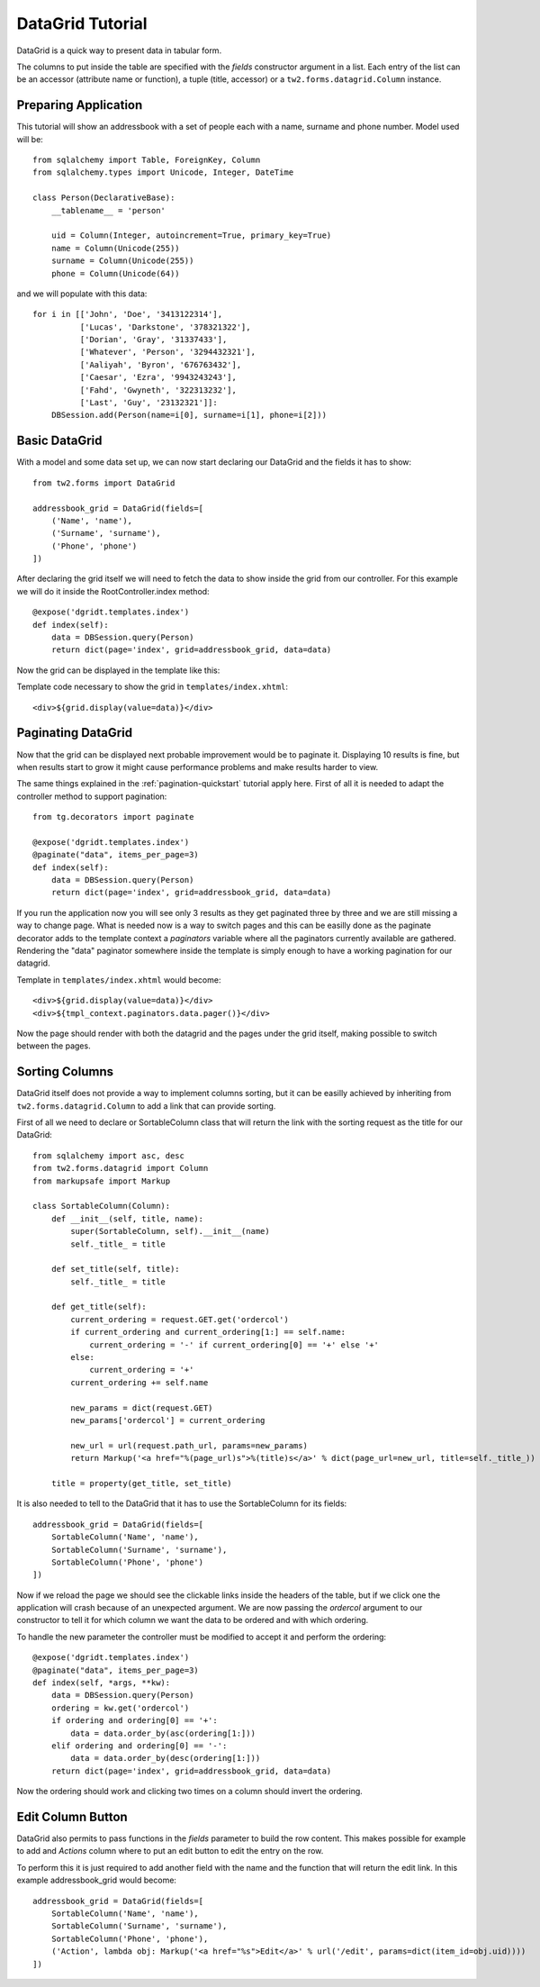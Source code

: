 .. _datagrid-quickstart:

DataGrid Tutorial
=====================================

DataGrid is a quick way to present data in tabular form.

The columns to put inside the table are specified with the *fields* constructor argument in a list.
Each entry of the list can be an accessor (attribute name or function), a tuple (title, accessor) or a ``tw2.forms.datagrid.Column`` instance.

Preparing Application
-----------------------

This tutorial will show an addressbook with a set of people each with a name, surname and phone number.
Model used will be::

	from sqlalchemy import Table, ForeignKey, Column
	from sqlalchemy.types import Unicode, Integer, DateTime

	class Person(DeclarativeBase):
	    __tablename__ = 'person'

	    uid = Column(Integer, autoincrement=True, primary_key=True)
	    name = Column(Unicode(255))
	    surname = Column(Unicode(255))
	    phone = Column(Unicode(64))

and we will populate with this data::

        for i in [['John', 'Doe', '3413122314'],
                  ['Lucas', 'Darkstone', '378321322'],
                  ['Dorian', 'Gray', '31337433'],
                  ['Whatever', 'Person', '3294432321'],
                  ['Aaliyah', 'Byron', '676763432'],
                  ['Caesar', 'Ezra', '9943243243'],
                  ['Fahd', 'Gwyneth', '322313232'],
                  ['Last', 'Guy', '23132321']]:
            DBSession.add(Person(name=i[0], surname=i[1], phone=i[2]))

Basic DataGrid
----------------

With a model and some data set up, we can now start declaring our DataGrid and the fields it has to show::

	from tw2.forms import DataGrid

	addressbook_grid = DataGrid(fields=[
	    ('Name', 'name'),
	    ('Surname', 'surname'),
	    ('Phone', 'phone')
	])

After declaring the grid itself we will need to fetch the data to show inside the grid from our controller.
For this example we will do it inside the RootController.index method::

    @expose('dgridt.templates.index')
    def index(self):
        data = DBSession.query(Person)
        return dict(page='index', grid=addressbook_grid, data=data)

Now the grid can be displayed in the template like this:

.. highlight:: html+genshi

Template code necessary to show the grid in ``templates/index.xhtml``::

	<div>${grid.display(value=data)}</div>


Paginating DataGrid
----------------------

Now that the grid can be displayed next probable improvement would be to paginate it.
Displaying 10 results is fine, but when results start to grow it might cause performance problems and make results harder to view. 

.. highlight:: python

The same things explained in the :ref:`pagination-quickstart` tutorial apply here. 
First of all it is needed to adapt the controller method to support pagination::

    from tg.decorators import paginate

    @expose('dgridt.templates.index')
    @paginate("data", items_per_page=3)
    def index(self):
        data = DBSession.query(Person)
        return dict(page='index', grid=addressbook_grid, data=data)

If you run the application now you will see only 3 results as they get paginated three by three and we are still missing a way to change page.
What is needed now is a way to switch pages and this can be easilly done as the paginate decorator adds to the template context a *paginators* variable
where all the paginators currently available are gathered. Rendering the "data" paginator somewhere inside the template is simply enough to have
a working pagination for our datagrid.

.. highlight:: html+genshi

Template in ``templates/index.xhtml`` would become::

	<div>${grid.display(value=data)}</div>
	<div>${tmpl_context.paginators.data.pager()}</div>

Now the page should render with both the datagrid and the pages under the grid itself, making possible to switch between the pages.

Sorting Columns
--------------------

DataGrid itself does not provide a way to implement columns sorting, but it can be easilly achieved by inheriting
from ``tw2.forms.datagrid.Column`` to add a link that can provide sorting.

.. highlight:: python

First of all we need to declare or SortableColumn class that will return the link with the sorting request as the title for our DataGrid::

	from sqlalchemy import asc, desc
	from tw2.forms.datagrid import Column
	from markupsafe import Markup

	class SortableColumn(Column):
	    def __init__(self, title, name):
		super(SortableColumn, self).__init__(name)
		self._title_ = title
	   
	    def set_title(self, title):
		self._title_ = title

	    def get_title(self):
		current_ordering = request.GET.get('ordercol')
		if current_ordering and current_ordering[1:] == self.name:
		    current_ordering = '-' if current_ordering[0] == '+' else '+'
		else:
		    current_ordering = '+'
		current_ordering += self.name

		new_params = dict(request.GET)
		new_params['ordercol'] = current_ordering

		new_url = url(request.path_url, params=new_params)
		return Markup('<a href="%(page_url)s">%(title)s</a>' % dict(page_url=new_url, title=self._title_))

	    title = property(get_title, set_title)

It is also needed to tell to the DataGrid that it has to use the SortableColumn for its fields::

	addressbook_grid = DataGrid(fields=[
	    SortableColumn('Name', 'name'),
	    SortableColumn('Surname', 'surname'),
	    SortableColumn('Phone', 'phone')
	])

Now if we reload the page we should see the clickable links inside the headers of the table, but if we click one the application
will crash because of an unexpected argument. We are now passing the *ordercol* argument to our constructor to tell it
for which column we want the data to be ordered and with which ordering.

To handle the new parameter the controller must be modified to accept it and perform the ordering::

	@expose('dgridt.templates.index')
	@paginate("data", items_per_page=3)
	def index(self, *args, **kw):
	    data = DBSession.query(Person)
	    ordering = kw.get('ordercol')
	    if ordering and ordering[0] == '+':
	        data = data.order_by(asc(ordering[1:]))
	    elif ordering and ordering[0] == '-':
	        data = data.order_by(desc(ordering[1:]))
	    return dict(page='index', grid=addressbook_grid, data=data)

Now the ordering should work and clicking two times on a column should invert the ordering.

Edit Column Button
--------------------

DataGrid also permits to pass functions in the *fields* parameter to build the row content. This makes possible for example to add
and *Actions* column where to put an edit button to edit the entry on the row. 

To perform this it is just required to add another field with the name and the function that will return the edit link.
In this example addressbook_grid would become::

	addressbook_grid = DataGrid(fields=[
	    SortableColumn('Name', 'name'),
	    SortableColumn('Surname', 'surname'),
	    SortableColumn('Phone', 'phone'),
	    ('Action', lambda obj: Markup('<a href="%s">Edit</a>' % url('/edit', params=dict(item_id=obj.uid))))
	])


